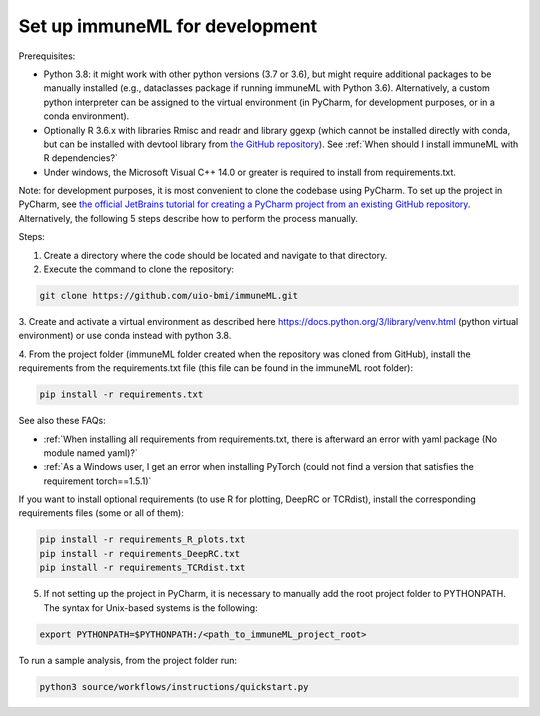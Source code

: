 Set up immuneML for development
----------------------------------
Prerequisites:

- Python 3.8: it might work with other python versions (3.7 or 3.6), but might require additional packages to be manually installed (e.g., dataclasses package if running immuneML with Python 3.6). Alternatively, a custom python interpreter can be assigned to the virtual environment (in PyCharm, for development purposes, or in a conda environment).

- Optionally R 3.6.x with libraries Rmisc and readr and library ggexp (which cannot be installed directly with conda, but can be installed with devtool library from `the GitHub repository <https://github.com/keshav-motwani/ggexp>`_). See :ref:`When should I install immuneML with R dependencies?`

- Under windows, the Microsoft Visual C++ 14.0 or greater is required to install from requirements.txt.

Note: for development purposes, it is most convenient to clone the codebase using PyCharm. To set up the project in PyCharm, see
`the official JetBrains tutorial for creating a PyCharm project from an existing GitHub repository <https://www.jetbrains.com/help/pycharm/manage-projects-hosted-on-github.html>`_.
Alternatively, the following 5 steps describe how to perform the process manually.

Steps:

1. Create a directory where the code should be located and navigate to that directory.

2. Execute the command to clone the repository:

.. code-block:: console

  git clone https://github.com/uio-bmi/immuneML.git

3. Create and activate a virtual environment as described here
https://docs.python.org/3/library/venv.html (python virtual environment)
or use conda instead with python 3.8.

4. From the project folder (immuneML folder created when the repository was cloned
from GitHub), install the requirements from the requirements.txt file (this file can be found in the immuneML root folder):

.. code-block:: console

  pip install -r requirements.txt

See also these FAQs:

- :ref:`When installing all requirements from requirements.txt, there is afterward an error with yaml package (No module named yaml)?`

- :ref:`As a Windows user, I get an error when installing PyTorch (could not find a version that satisfies the requirement torch==1.5.1)`

If you want to install optional requirements (to use R for plotting, DeepRC or TCRdist), install the corresponding requirements files (some or all of them):

.. code-block:: console

  pip install -r requirements_R_plots.txt
  pip install -r requirements_DeepRC.txt
  pip install -r requirements_TCRdist.txt

5. If not setting up the project in PyCharm, it is necessary to manually add the root project folder to PYTHONPATH. The syntax for Unix-based systems is the following:

.. code-block:: console

  export PYTHONPATH=$PYTHONPATH:/<path_to_immuneML_project_root>

To run a sample analysis, from the project folder run:

.. code-block:: console

  python3 source/workflows/instructions/quickstart.py
